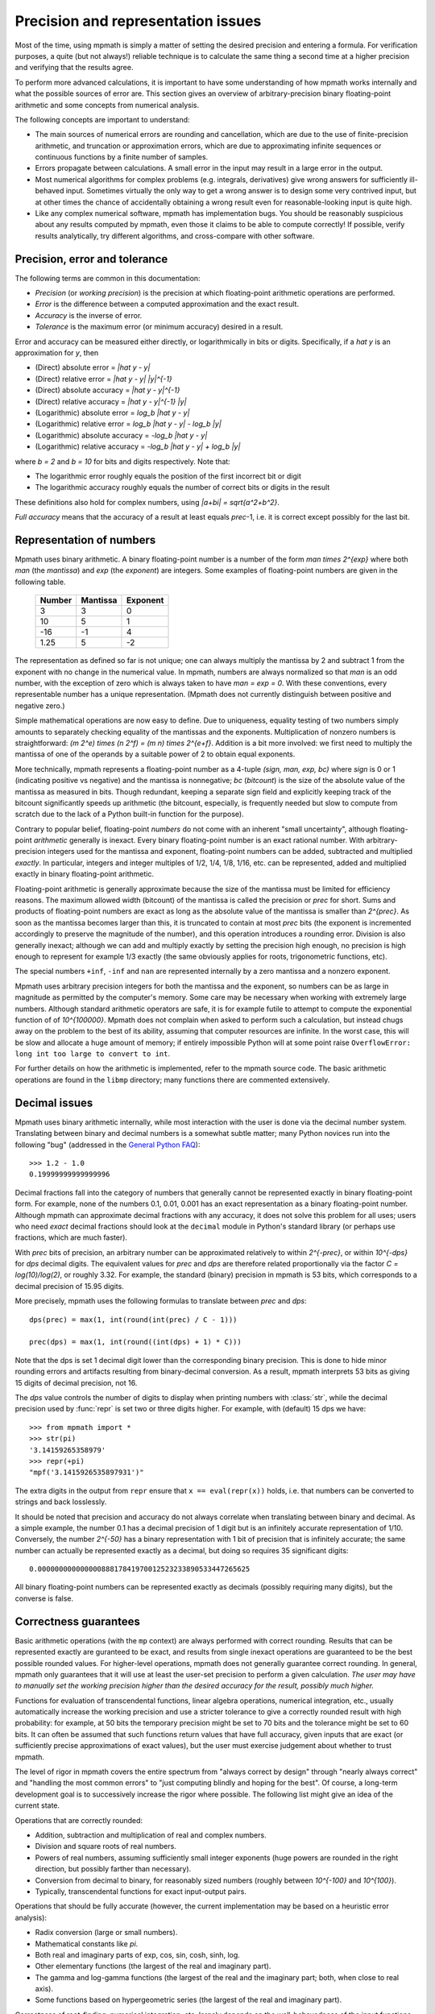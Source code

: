 Precision and representation issues
===================================

Most of the time, using mpmath is simply a matter of setting the desired precision and entering a formula. For verification purposes, a quite (but not always!) reliable technique is to calculate the same thing a second time at a higher precision and verifying that the results agree.

To perform more advanced calculations, it is important to have some understanding of how mpmath works internally and what the possible sources of error are. This section gives an overview of arbitrary-precision binary floating-point arithmetic and some concepts from numerical analysis.

The following concepts are important to understand:

* The main sources of numerical errors are rounding and cancellation, which are due to the use of finite-precision arithmetic, and truncation or approximation errors, which are due to approximating infinite sequences or continuous functions by a finite number of samples.
* Errors propagate between calculations. A small error in the input may result in a large error in the output.
* Most numerical algorithms for complex problems (e.g. integrals, derivatives) give wrong answers for sufficiently ill-behaved input. Sometimes virtually the only way to get a wrong answer is to design some very contrived input, but at other times the chance of accidentally obtaining a wrong result even for reasonable-looking input is quite high.
* Like any complex numerical software, mpmath has implementation bugs. You should be reasonably suspicious about any results computed by mpmath, even those it claims to be able to compute correctly! If possible, verify results analytically, try different algorithms, and cross-compare with other software.

Precision, error and tolerance
------------------------------

The following terms are common in this documentation:

- *Precision* (or *working precision*) is the precision at which floating-point arithmetic operations are performed.
- *Error* is the difference between a computed approximation and the exact result.
- *Accuracy* is the inverse of error.
- *Tolerance* is the maximum error (or minimum accuracy) desired in a result.

Error and accuracy can be measured either directly, or logarithmically in bits or digits. Specifically, if a `\hat y` is an approximation for `y`, then 

- (Direct) absolute error = `|\hat y - y|`
- (Direct) relative error = `|\hat y - y| |y|^{-1}`
- (Direct) absolute accuracy = `|\hat y - y|^{-1}`
- (Direct) relative accuracy = `|\hat y - y|^{-1} |y|`
- (Logarithmic) absolute error = `\log_b |\hat y - y|`
- (Logarithmic) relative error = `\log_b |\hat y - y| - \log_b |y|`
- (Logarithmic) absolute accuracy = `-\log_b |\hat y - y|`
- (Logarithmic) relative accuracy = `-\log_b |\hat y - y| + \log_b |y|`

where `b = 2` and `b = 10` for bits and digits respectively. Note that:

- The logarithmic error roughly equals the position of the first incorrect bit or digit
- The logarithmic accuracy roughly equals the number of correct bits or digits in the result

These definitions also hold for complex numbers, using `|a+bi| = \sqrt{a^2+b^2}`.

*Full accuracy* means that the accuracy of a result at least equals *prec*-1, i.e. it is correct except possibly for the last bit.

Representation of numbers
-------------------------

Mpmath uses binary arithmetic. A binary floating-point number is a number of the form `man \times 2^{exp}` where both *man* (the *mantissa*) and *exp* (the *exponent*) are integers. Some examples of floating-point numbers are given in the following table.

  +--------+----------+----------+
  | Number | Mantissa | Exponent |
  +========+==========+==========+
  |    3   |    3     |     0    |
  +--------+----------+----------+
  |   10   |    5     |     1    |
  +--------+----------+----------+
  |  -16   |   -1     |     4    |
  +--------+----------+----------+
  |  1.25  |    5     |    -2    |
  +--------+----------+----------+

The representation as defined so far is not unique; one can always multiply the mantissa by 2 and subtract 1 from the exponent with no change in the numerical value. In mpmath, numbers are always normalized so that *man* is an odd number, with the exception of zero which is always taken to have *man = exp = 0*. With these conventions, every representable number has a unique representation. (Mpmath does not currently distinguish between positive and negative zero.)

Simple mathematical operations are now easy to define. Due to uniqueness, equality testing of two numbers simply amounts to separately checking equality of the mantissas and the exponents. Multiplication of nonzero numbers is straightforward: `(m 2^e) \times (n 2^f) = (m n) \times 2^{e+f}`. Addition is a bit more involved: we first need to multiply the mantissa of one of the operands by a suitable power of 2 to obtain equal exponents.

More technically, mpmath represents a floating-point number as a 4-tuple *(sign, man, exp, bc)* where *sign* is 0 or 1 (indicating positive vs negative) and the mantissa is nonnegative; *bc* (*bitcount*) is the size of the absolute value of the mantissa as measured in bits. Though redundant, keeping a separate sign field and explicitly keeping track of the bitcount significantly speeds up arithmetic (the bitcount, especially, is frequently needed but slow to compute from scratch due to the lack of a Python built-in function for the purpose).

Contrary to popular belief, floating-point *numbers* do not come with an inherent "small uncertainty", although floating-point *arithmetic* generally is inexact. Every binary floating-point number is an exact rational number. With arbitrary-precision integers used for the mantissa and exponent, floating-point numbers can be added, subtracted and multiplied *exactly*. In particular, integers and integer multiples of 1/2, 1/4, 1/8, 1/16, etc. can be represented, added and multiplied exactly in binary floating-point arithmetic.

Floating-point arithmetic is generally approximate because the size of the mantissa must be limited for efficiency reasons. The maximum allowed width (bitcount) of the mantissa is called the precision or *prec* for short. Sums and products of floating-point numbers are exact as long as the absolute value of the mantissa is smaller than `2^{prec}`. As soon as the mantissa becomes larger than this, it is truncated to contain at most *prec* bits (the exponent is incremented accordingly to preserve the magnitude of the number), and this operation introduces a rounding error. Division is also generally inexact; although we can add and multiply exactly by setting the precision high enough, no precision is high enough to represent for example 1/3 exactly (the same obviously applies for roots, trigonometric functions, etc).

The special numbers ``+inf``, ``-inf`` and ``nan`` are represented internally by a zero mantissa and a nonzero exponent.

Mpmath uses arbitrary precision integers for both the mantissa and the exponent, so numbers can be as large in magnitude as permitted by the computer's memory. Some care may be necessary when working with extremely large numbers. Although standard arithmetic operators are safe, it is for example futile to attempt to compute the exponential function of of `10^{100000}`. Mpmath does not complain when asked to perform such a calculation, but instead chugs away on the problem to the best of its ability, assuming that computer resources are infinite. In the worst case, this will be slow and allocate a huge amount of memory; if entirely impossible Python will at some point raise ``OverflowError: long int too large to convert to int``.

For further details on how the arithmetic is implemented, refer to the mpmath source code. The basic arithmetic operations are found in the ``libmp`` directory; many functions there are commented extensively.

Decimal issues
--------------

Mpmath uses binary arithmetic internally, while most interaction with the user is done via the decimal number system. Translating between binary and decimal numbers is a somewhat subtle matter; many Python novices run into the following "bug" (addressed in the `General Python FAQ <http://docs.python.org/faq/design.html#why-are-floating-point-calculations-so-inaccurate>`_)::

    >>> 1.2 - 1.0
    0.19999999999999996

Decimal fractions fall into the category of numbers that generally cannot be represented exactly in binary floating-point form. For example, none of the numbers 0.1, 0.01, 0.001 has an exact representation as a binary floating-point number. Although mpmath can approximate decimal fractions with any accuracy, it does not solve this problem for all uses; users who need *exact* decimal fractions should look at the ``decimal`` module in Python's standard library (or perhaps use fractions, which are much faster).

With *prec* bits of precision, an arbitrary number can be approximated relatively to within `2^{-prec}`, or within `10^{-dps}` for *dps* decimal digits. The equivalent values for *prec* and *dps* are therefore related proportionally via the factor `C = \log(10)/\log(2)`, or roughly 3.32. For example, the standard (binary) precision in mpmath is 53 bits, which corresponds to a decimal precision of 15.95 digits.

More precisely, mpmath uses the following formulas to translate between *prec* and *dps*::

  dps(prec) = max(1, int(round(int(prec) / C - 1)))

  prec(dps) = max(1, int(round((int(dps) + 1) * C)))

Note that the dps is set 1 decimal digit lower than the corresponding binary precision. This is done to hide minor rounding errors and artifacts resulting from binary-decimal conversion. As a result, mpmath interprets 53 bits as giving 15 digits of decimal precision, not 16.

The *dps* value controls the number of digits to display when printing numbers with :class:`str`, while the decimal precision used by :func:`repr` is set two or three digits higher. For example, with (default) 15 dps we have::

    >>> from mpmath import *
    >>> str(pi)
    '3.14159265358979'
    >>> repr(+pi)
    "mpf('3.1415926535897931')"

The extra digits in the output from ``repr`` ensure that ``x == eval(repr(x))`` holds, i.e. that numbers can be converted to strings and back losslessly.

It should be noted that precision and accuracy do not always correlate when translating between binary and decimal. As a simple example, the number 0.1 has a decimal precision of 1 digit but is an infinitely accurate representation of 1/10. Conversely, the number `2^{-50}` has a binary representation with 1 bit of precision that is infinitely accurate; the same number can actually be represented exactly as a decimal, but doing so requires 35 significant digits::

    0.00000000000000088817841970012523233890533447265625

All binary floating-point numbers can be represented exactly as decimals (possibly requiring many digits), but the converse is false.

Correctness guarantees
----------------------

Basic arithmetic operations (with the ``mp`` context) are always performed with correct rounding. Results that can be represented exactly are guranteed to be exact, and results from single inexact operations are guaranteed to be the best possible rounded values. For higher-level operations, mpmath does not generally guarantee correct rounding. In general, mpmath only guarantees that it will use at least the user-set precision to perform a given calculation. *The user may have to manually set the working precision higher than the desired accuracy for the result, possibly much higher.*

Functions for evaluation of transcendental functions, linear algebra operations, numerical integration, etc., usually automatically increase the working precision and use a stricter tolerance to give a correctly rounded result with high probability: for example, at 50 bits the temporary precision might be set to 70 bits and the tolerance might be set to 60 bits. It can often be assumed that such functions return values that have full accuracy, given inputs that are exact (or sufficiently precise approximations of exact values), but the user must exercise judgement about whether to trust mpmath.

The level of rigor in mpmath covers the entire spectrum from "always correct by design" through "nearly always correct" and "handling the most common errors" to "just computing blindly and hoping for the best". Of course, a long-term development goal is to successively increase the rigor where possible. The following list might give an idea of the current state.

Operations that are correctly rounded:

* Addition, subtraction and multiplication of real and complex numbers.
* Division and square roots of real numbers.
* Powers of real numbers, assuming sufficiently small integer exponents (huge powers are rounded in the right direction, but possibly farther than necessary).
* Conversion from decimal to binary, for reasonably sized numbers (roughly between `10^{-100}` and `10^{100}`).
* Typically, transcendental functions for exact input-output pairs.

Operations that should be fully accurate (however, the current implementation may be based on a heuristic error analysis):

* Radix conversion (large or small numbers).
* Mathematical constants like `\pi`.
* Both real and imaginary parts of exp, cos, sin, cosh, sinh, log.
* Other elementary functions (the largest of the real and imaginary part).
* The gamma and log-gamma functions (the largest of the real and the imaginary part; both, when close to real axis).
* Some functions based on hypergeometric series (the largest of the real and imaginary part).

Correctness of root-finding, numerical integration, etc. largely depends on the well-behavedness of the input functions. Specific limitations are sometimes noted in the respective sections of the documentation.

Double precision emulation
--------------------------

On most systems, Python's ``float`` type represents an IEEE 754 *double precision* number, with a precision of 53 bits and rounding-to-nearest. With default precision (``mp.prec = 53``), the mpmath ``mpf`` type roughly emulates the behavior of the ``float`` type. Sources of incompatibility include the following:

* In hardware floating-point arithmetic, the size of the exponent is restricted to a fixed range: regular Python floats have a range between roughly `10^{-300}` and `10^{300}`. Mpmath does not emulate overflow or underflow when exponents fall outside this range.
* On some systems, Python uses 80-bit (extended double) registers for floating-point operations. Due to double rounding, this makes the ``float`` type less accurate. This problem is only known to occur with Python versions compiled with GCC on 32-bit systems.
* Machine floats very close to the exponent limit round subnormally, meaning that they lose accuracy (Python may raise an exception instead of rounding a ``float`` subnormally).
* Mpmath is able to produce more accurate results for transcendental functions.

Further reading
---------------

There are many excellent textbooks on numerical analysis and floating-point arithmetic. Some good web resources are:

* `David Goldberg, What Every Computer Scientist Should Know About Floating-Point Arithmetic <http://www.cl.cam.ac.uk/teaching/1011/FPComp/floatingmath.pdf>`_
* `The Wikipedia article about numerical analysis  <http://en.wikipedia.org/wiki/Numerical_analysis>`_
* [MPFR]_
